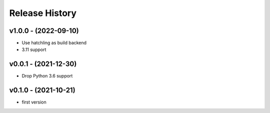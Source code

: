 Release History
===============

v1.0.0 - (2022-09-10)
---------------------
- Use hatchling as build backend
- 3.11 support

v0.0.1 - (2021-12-30)
---------------------
- Drop Python 3.6 support

v0.1.0 - (2021-10-21)
---------------------
- first version
